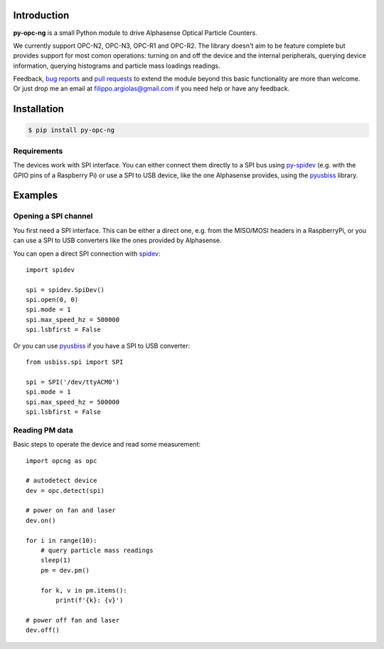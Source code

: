 Introduction
============

**py-opc-ng** is a small Python module to drive Alphasense Optical Particle Counters.

We currently support OPC-N2, OPC-N3, OPC-R1 and OPC-R2. The library
doesn't aim to be feature complete but provides support for most comon
operations: turning on and off the device and the internal
peripherals, querying device information, querying histograms and
particle mass loadings readings.

Feedback, `bug reports`_ and `pull requests`_ to extend the module
beyond this basic functionality are more than welcome. Or just drop me
an email at filippo.argiolas@gmail.com if you need help or have any feedback.

.. _bug reports: https://github.com/fargiolas/py-opc-ng/issues
.. _pull requests: https://github.com/fargiolas/py-opc-ng/pulls

Installation
============

.. code-block:: bash

   $ pip install py-opc-ng


Requirements
------------

The devices work with SPI interface. You can either connect them
directly to a SPI bus using
`py-spidev <https://github.com/doceme/py-spidev>`_ (e.g. with the GPIO
pins of a Raspberry Pi) or use a SPI to USB device, like the one
Alphasense provides, using the
`pyusbiss <https://github.com/dancingquanta/pyusbiss>`_ library.

Examples
========

Opening a SPI channel
---------------------

You first need a SPI interface. This can be either a direct one,
e.g. from the MISO/MOSI headers in a RaspberryPi, or you can use a SPI
to USB converters like the ones provided by Alphasense.

You can open a direct SPI connection with `spidev <https://github.com/doceme/py-spidev>`_::

   import spidev

   spi = spidev.SpiDev()
   spi.open(0, 0)
   spi.mode = 1
   spi.max_speed_hz = 500000
   spi.lsbfirst = False

Or you can use `pyusbiss <https://github.com/dancingquanta/pyusbiss>`_ if you have a SPI to USB converter::

   from usbiss.spi import SPI

   spi = SPI('/dev/ttyACM0')
   spi.mode = 1
   spi.max_speed_hz = 500000
   spi.lsbfirst = False


Reading PM data
---------------

Basic steps to operate the device and read some measurement::

   import opcng as opc

   # autodetect device
   dev = opc.detect(spi)

   # power on fan and laser
   dev.on()

   for i in range(10):
       # query particle mass readings
       sleep(1)
       pm = dev.pm()

       for k, v in pm.items():
           print(f'{k}: {v}')

   # power off fan and laser
   dev.off()
